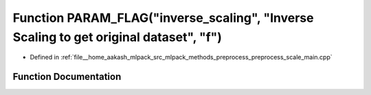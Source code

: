 .. _exhale_function_preprocess__scale__main_8cpp_1a1dfec6ca45b8ee8ec75cb689c13305f9:

Function PARAM_FLAG("inverse_scaling", "Inverse Scaling to get original dataset", "f")
======================================================================================

- Defined in :ref:`file__home_aakash_mlpack_src_mlpack_methods_preprocess_preprocess_scale_main.cpp`


Function Documentation
----------------------


.. doxygenfunction:: PARAM_FLAG("inverse_scaling", "Inverse Scaling to get original dataset", "f")
